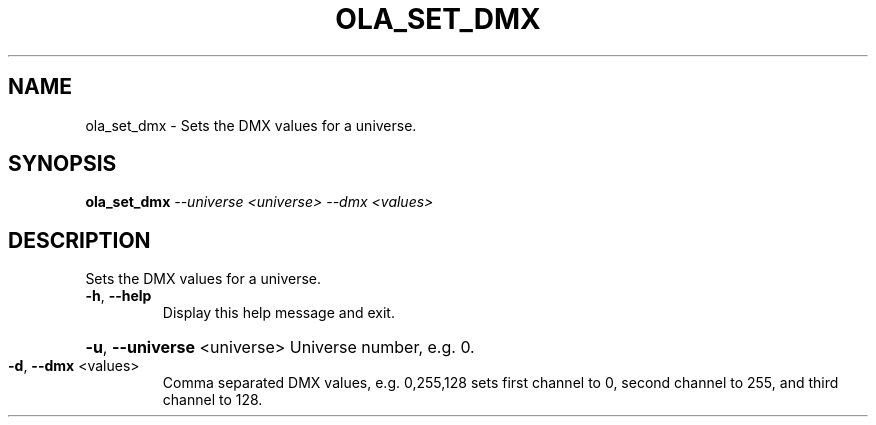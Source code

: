 .\" DO NOT MODIFY THIS FILE!  It was generated by help2man 1.37.1.
.TH OLA_SET_DMX "1" "December 2015" "ola_set_dmx  " "User Commands"
.SH NAME
ola_set_dmx \- Sets the DMX values for a universe.
.SH SYNOPSIS
.B ola_set_dmx
\fI--universe <universe> --dmx <values>\fR
.SH DESCRIPTION
Sets the DMX values for a universe.
.TP
\fB\-h\fR, \fB\-\-help\fR
Display this help message and exit.
.HP
\fB\-u\fR, \fB\-\-universe\fR <universe> Universe number, e.g. 0.
.TP
\fB\-d\fR, \fB\-\-dmx\fR <values>
Comma separated DMX values, e.g. 0,255,128 sets first channel to 0, second channel to 255, and third channel to 128.
